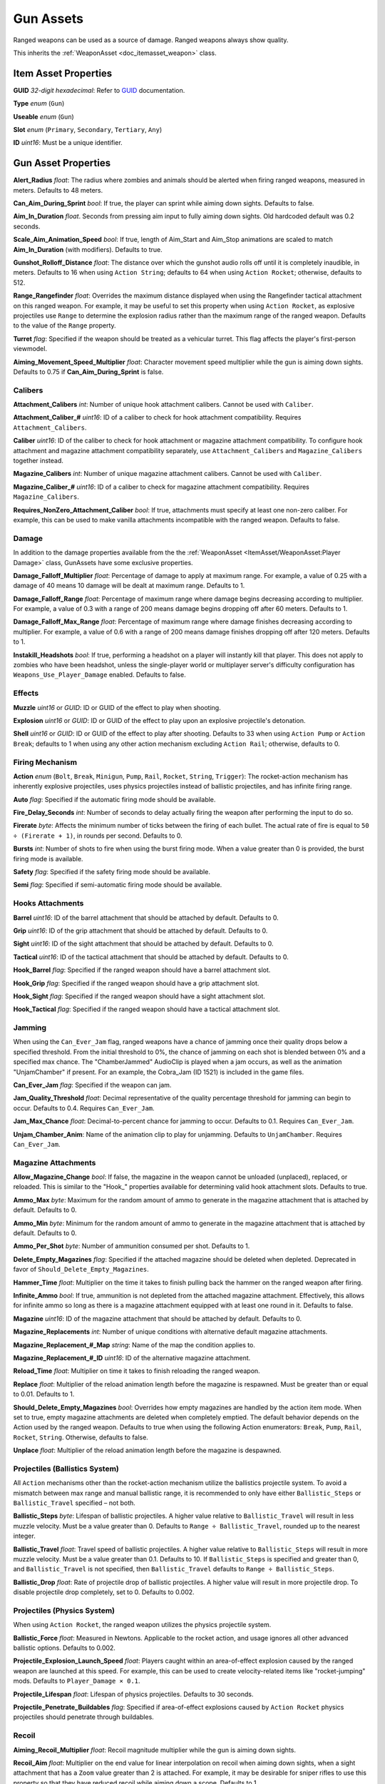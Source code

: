 .. _doc_itemasset_gun:

Gun Assets
==========

Ranged weapons can be used as a source of damage. Ranged weapons always show quality.

This inherits the :ref:`WeaponAsset <doc_itemasset_weapon>` class.

Item Asset Properties
---------------------

**GUID** *32-digit hexadecimal*: Refer to `GUID <GUID.rst>`_ documentation.

**Type** *enum* (``Gun``)

**Useable** *enum* (``Gun``)

**Slot** *enum* (``Primary``, ``Secondary``, ``Tertiary``, ``Any``)

**ID** *uint16*: Must be a unique identifier.

Gun Asset Properties
--------------------

**Alert_Radius** *float*: The radius where zombies and animals should be alerted when firing ranged weapons, measured in meters. Defaults to 48 meters.

**Can_Aim_During_Sprint** *bool*: If true, the player can sprint while aiming down sights. Defaults to false.

**Aim\_In\_Duration** *float*. Seconds from pressing aim input to fully aiming down sights. Old hardcoded default was 0.2 seconds.

**Scale\_Aim\_Animation\_Speed** *bool*: If true, length of Aim_Start and Aim_Stop animations are scaled to match **Aim\_In\_Duration** (with modifiers). Defaults to true.

**Gunshot_Rolloff_Distance** *float*: The distance over which the gunshot audio rolls off until it is completely inaudible, in meters. Defaults to 16 when using ``Action String``; defaults to 64 when using ``Action Rocket``; otherwise, defaults to 512.

**Range_Rangefinder** *float*: Overrides the maximum distance displayed when using the Rangefinder tactical attachment on this ranged weapon. For example, it may be useful to set this property when using ``Action Rocket``, as explosive projectiles use ``Range`` to determine the explosion radius rather than the maximum range of the ranged weapon. Defaults to the value of the ``Range`` property.

**Turret** *flag*: Specified if the weapon should be treated as a vehicular turret. This flag affects the player's first-person viewmodel.

**Aiming\_Movement\_Speed\_Multiplier** *float*: Character movement speed multiplier while the gun is aiming down sights. Defaults to 0.75 if **Can_Aim_During_Sprint** is false.

Calibers
````````

**Attachment_Calibers** *int*: Number of unique hook attachment calibers. Cannot be used with ``Caliber``.

**Attachment\_Caliber\_#** *uint16*: ID of a caliber to check for hook attachment compatibility. Requires ``Attachment_Calibers``.

**Caliber** *uint16*: ID of the caliber to check for hook attachment or magazine attachment compatibility. To configure hook attachment and magazine attachment compatibility separately, use ``Attachment_Calibers`` and ``Magazine_Calibers`` together instead.

**Magazine_Calibers** *int*: Number of unique magazine attachment calibers. Cannot be used with ``Caliber``.

**Magazine\_Caliber\_#** *uint16*: ID of a caliber to check for magazine attachment compatibility. Requires ``Magazine_Calibers``.

**Requires_NonZero_Attachment_Caliber** *bool*: If true, attachments must specify at least one non-zero caliber. For example, this can be used to make vanilla attachments incompatible with the ranged weapon. Defaults to false.

Damage
``````

In addition to the damage properties available from the the :ref:`WeaponAsset <ItemAsset/WeaponAsset:Player Damage>` class, GunAssets have some exclusive properties.

**Damage_Falloff_Multiplier** *float*: Percentage of damage to apply at maximum range. For example, a value of 0.25 with a damage of 40 means 10 damage will be dealt at maximum range. Defaults to 1.

**Damage_Falloff_Range** *float*: Percentage of maximum range where damage begins decreasing according to multiplier. For example, a value of 0.3 with a range of 200 means damage begins dropping off after 60 meters. Defaults to 1.

**Damage\_Falloff\_Max\_Range** *float*: Percentage of maximum range where damage finishes decreasing according to multiplier. For example, a value of 0.6 with a range of 200 means damage finishes dropping off after 120 meters. Defaults to 1.

**Instakill_Headshots** *bool*: If true, performing a headshot on a player will instantly kill that player. This does not apply to zombies who have been headshot, unless the single-player world or multiplayer server's difficulty configuration has ``Weapons_Use_Player_Damage`` enabled. Defaults to false.

Effects
```````

**Muzzle** *uint16* or *GUID*: ID or GUID of the effect to play when shooting.

**Explosion** *uint16* or *GUID*: ID or GUID of the effect to play upon an explosive projectile's detonation.

**Shell** *uint16* or *GUID*: ID or GUID of the effect to play after shooting. Defaults to 33 when using ``Action Pump`` or ``Action Break``; defaults to 1 when using any other action mechanism excluding ``Action Rail``; otherwise, defaults to 0.

Firing Mechanism
````````````````

**Action** *enum* (``Bolt``, ``Break``, ``Minigun``, ``Pump``, ``Rail``, ``Rocket``, ``String``, ``Trigger``): The rocket-action mechanism has inherently explosive projectiles, uses physics projectiles instead of ballistic projectiles, and has infinite firing range.

**Auto** *flag*: Specified if the automatic firing mode should be available.

**Fire_Delay_Seconds** *int*: Number of seconds to delay actually firing the weapon after performing the input to do so.

**Firerate** *byte*: Affects the minimum number of ticks between the firing of each bullet. The actual rate of fire is equal to ``50 ÷ (Firerate + 1)``, in rounds per second. Defaults to 0.

**Bursts** *int*: Number of shots to fire when using the burst firing mode. When a value greater than 0 is provided, the burst firing mode is available.

**Safety** *flag*: Specified if the safety firing mode should be available.

**Semi** *flag*: Specified if semi-automatic firing mode should be available.

Hooks Attachments
`````````````````

**Barrel** *uint16*: ID of the barrel attachment that should be attached by default. Defaults to 0.

**Grip** *uint16*: ID of the grip attachment that should be attached by default. Defaults to 0.

**Sight** *uint16*: ID of the sight attachment that should be attached by default. Defaults to 0.

**Tactical** *uint16*: ID of the tactical attachment that should be attached by default. Defaults to 0.

**Hook_Barrel** *flag*: Specified if the ranged weapon should have a barrel attachment slot.

**Hook_Grip** *flag*: Specified if the ranged weapon should have a grip attachment slot.

**Hook_Sight** *flag*: Specified if the ranged weapon should have a sight attachment slot.

**Hook_Tactical** *flag*: Specified if the ranged weapon should have a tactical attachment slot.

Jamming
```````

When using the ``Can_Ever_Jam`` flag, ranged weapons have a chance of jamming once their quality drops below a specified threshold. From the initial threshold to 0%, the chance of jamming on each shot is blended between 0% and a specified max chance. The "ChamberJammed" AudioClip is played when a jam occurs, as well as the animation "UnjamChamber" if present. For an example, the Cobra_Jam (ID 1521) is included in the game files.

**Can_Ever_Jam** *flag*: Specified if the weapon can jam.

**Jam_Quality_Threshold** *float*: Decimal representative of the quality percentage threshold for jamming can begin to occur. Defaults to 0.4. Requires ``Can_Ever_Jam``.

**Jam_Max_Chance** *float*: Decimal-to-percent chance for jamming to occur. Defaults to 0.1. Requires ``Can_Ever_Jam``.

**Unjam_Chamber_Anim**: Name of the animation clip to play for unjamming. Defaults to ``UnjamChamber``. Requires ``Can_Ever_Jam``.

Magazine Attachments
````````````````````

**Allow_Magazine_Change** *bool*: If false, the magazine in the weapon cannot be unloaded (unplaced), replaced, or reloaded. This is similar to the "Hook\_" properties available for determining valid hook attachment slots. Defaults to true.

**Ammo_Max** *byte*: Maximum for the random amount of ammo to generate in the magazine attachment that is attached by default. Defaults to 0.

**Ammo_Min** *byte*: Minimum for the random amount of ammo to generate in the magazine attachment that is attached by default. Defaults to 0.

**Ammo_Per_Shot** *byte*: Number of ammunition consumed per shot. Defaults to 1.

**Delete_Empty_Magazines** *flag*: Specified if the attached magazine should be deleted when depleted. Deprecated in favor of ``Should_Delete_Empty_Magazines``.

**Hammer_Time** *float*: Multiplier on the time it takes to finish pulling back the hammer on the ranged weapon after firing.

**Infinite_Ammo** *bool*: If true, ammunition is not depleted from the attached magazine attachment. Effectively, this allows for infinite ammo so long as there is a magazine attachment equipped with at least one round in it. Defaults to false.

**Magazine** *uint16*: ID of the magazine attachment that should be attached by default. Defaults to 0.

**Magazine_Replacements** *int*: Number of unique conditions with alternative default magazine attachments.

**Magazine\_Replacement\_#\_Map** *string*: Name of the map the condition applies to.

**Magazine\_Replacement\_#\_ID** *uint16*: ID of the alternative magazine attachment.

**Reload_Time** *float*: Multiplier on time it takes to finish reloading the ranged weapon.

**Replace** *float*: Multiplier of the reload animation length before the magazine is respawned. Must be greater than or equal to 0.01. Defaults to 1.

**Should_Delete_Empty_Magazines** *bool*: Overrides how empty magazines are handled by the action item mode. When set to true, empty magazine attachments are deleted when completely emptied. The default behavior depends on the Action used by the ranged weapon. Defaults to true when using the following Action enumerators: ``Break``, ``Pump``, ``Rail``, ``Rocket``, ``String``. Otherwise, defaults to false.

**Unplace** *float*: Multiplier of the reload animation length before the magazine is despawned.

Projectiles (Ballistics System)
```````````````````````````````

All ``Action`` mechanisms other than the rocket-action mechanism utilize the ballistics projectile system. To avoid a mismatch between max range and manual ballistic range, it is recommended to only have either ``Ballistic_Steps`` or ``Ballistic_Travel`` specified – not both.

**Ballistic_Steps** *byte*: Lifespan of ballistic projectiles. A higher value relative to ``Ballistic_Travel`` will result in less muzzle velocity. Must be a value greater than 0. Defaults to ``Range ÷ Ballistic_Travel``, rounded up to the nearest integer.

**Ballistic_Travel** *float*: Travel speed of ballistic projectiles. A higher value relative to ``Ballistic_Steps`` will result in more muzzle velocity. Must be a value greater than 0.1. Defaults to 10. If ``Ballistic_Steps`` is specified and greater than 0, and ``Ballistic_Travel`` is not specified, then ``Ballistic_Travel`` defaults to ``Range ÷ Ballistic_Steps``.

**Ballistic_Drop** *float*: Rate of projectile drop of ballistic projectiles. A higher value will result in more projectile drop. To disable projectile drop completely, set to 0. Defaults to 0.002.

Projectiles (Physics System)
````````````````````````````

When using ``Action Rocket``, the ranged weapon utilizes the physics projectile system.

**Ballistic_Force** *float*: Measured in Newtons. Applicable to the rocket action, and usage ignores all other advanced ballistic options. Defaults to 0.002.

**Projectile_Explosion_Launch_Speed** *float*: Players caught within an area-of-effect explosion caused by the ranged weapon are launched at this speed. For example, this can be used to create velocity-related items like "rocket-jumping" mods.
Defaults to ``Player_Damage × 0.1``.

**Projectile_Lifespan** *float*: Lifespan of physics projectiles. Defaults to 30 seconds.

**Projectile_Penetrate_Buildables** *flag*: Specified if area-of-effect explosions caused by ``Action Rocket`` physics projectiles should penetrate through buildables.

Recoil
``````

**Aiming\_Recoil\_Multiplier** *float*: Recoil magnitude multiplier while the gun is aiming down sights.

**Recoil_Aim** *float*: Multiplier on the end value for linear interpolation on recoil when aiming down sights, when a sight attachment that has a ``Zoom`` value greater than 2 is attached. For example, it may be desirable for sniper rifles to use this property so that they have reduced recoil while aiming down a scope. Defaults to 1.

**Recoil_Sprint** *float*: Multiplier on camera recoil while sprinting. Defaults to 1.25. Requires ``Can_Aim_During_Sprint true``.

**Recoil_Crouch** *float*: Multiplier on camera recoil while crouched. Defaults to 0.85.

**Recoil_Prone** *float*: Multiplier on camera recoil while proned. Defaults to 0.7.

**Recoil_Min_X** *float*: The minimum horizontal camera recoil in degrees.

**Recoil_Min_Y** *float*: The minimum vertical camera recoil in degrees.

**Recoil_Max_X** *float*: The maximum horizontal camera recoil in degrees.

**Recoil_Max_Y** *float*: The maximum vertical camera recoil in degrees.

**Recover_X** *float*: Multiplier on camera degrees to be counter-animated horizontally over the next 250 milliseconds.

**Recover_Y** *float*: Multiplier on camera degrees to be counter-animated vertically over the next 250 milliseconds.

**Use_Recoil_Aim** *bool*: Specifying a boolean value has no effect, as it will always be overridden based on the value of ``Recoil_Aim``. When a ``Recoil_Aim`` value is specified, defaults to true. When a ``Recoil_Aim`` value is not specified, defaults to false.

Shake
`````

**Shake_Min_X** *float*: The minimum 𝘟-axis model shake.

**Shake_Max_X** *float*: The maximum 𝘟-axis model shake.

**Shake_Min_Y** *float*: The minimum 𝘠-axis model shake.

**Shake_Max_Y** *float*: The maximum 𝘠-axis model shake.

**Shake_Min_Z** *float*: The minimum 𝘡-axis model shake.

**Shake_Max_Z** *float*: The maximum 𝘡-axis model shake.

Spread
``````

**Spread_Aim** *float*: The spread multiplier when aiming down sights. This is multiplied by the ``Spread_Angle_Degrees`` value.

**Spread_Angle_Degrees** *float*: Bullet angle of deviation away from the aiming direction. For example 15 means the shot could hit up to 15 degrees away from the center of the crosshair, whereas 0 will always hit the center of the crosshair. All other spread values are multipliers for this.

**Spread_Hip** *float*: Replaced by ``Spread_Angle_Degrees``, but maintained for backwards compatibility. Running the game with ``-ValidateAssets`` logs the equivalent ``Spread_Angle_Degrees`` value.

**Spread_Sprint** *float*: The spread multiplier when sprinting. Defaults to 1.25. Requires ``Can_Aim_During_Sprint true``.

**Spread_Crouch** *float*: The spread multiplier when crouched. Defaults to 0.85.

**Spread_Prone** *float*: The spread multiplier when prone. Defaults to 0.7.

Rewards
-------

Gun assets can use quest rewards. For example, every time the ranged weapon is fired an item could be spawned in the player's inventory. Alternatively, shooting the ranged weapon may be required to complete a quest. Refer to `Rewards.rst <../NPCAsset/Rewards.rst>`_ for additional documentation.

These rewards are prefixed with ``Shoot_Quest_``. For example, ``Shoot_Quest_Rewards 1``.
